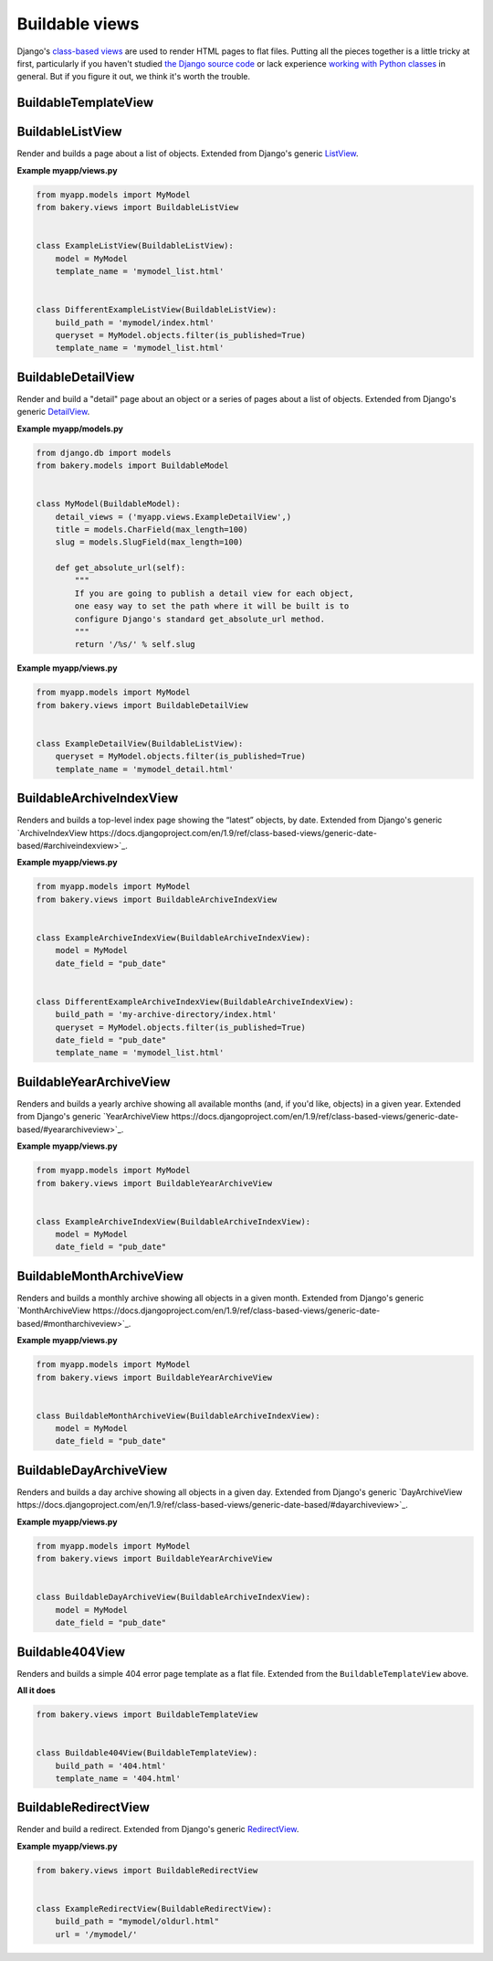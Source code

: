 Buildable views
===============

Django's `class-based views <https://docs.djangoproject.com/en/dev/topics/class-based-views/>`_  are used to render HTML pages to flat files. Putting all the pieces together is a little tricky at first, particularly if you haven't studied `the Django source code <https://github.com/django/django/tree/master/django/views/generic>`_ or lack experience `working with Python classes <http://www.diveintopython.net/object_oriented_framework/defining_classes.html>`_ in general. But if you figure it out, we think it's worth the trouble.

BuildableTemplateView
---------------------

.. py:class:: BuildableTemplateView(TemplateView, BuildableMixin)

    Renders and builds a simple template as a flat file. Extended from Django's
    generic `TemplateView <https://docs.djangoproject.com/en/dev/ref/class-based-views/base/#django.views.generic.base.TemplateView>`_.

    .. py:attribute:: build_path

        The target location of the built file in the ``BUILD_DIR``.
        ``index.html`` would place it at the built site's root.
        ``foo/index.html`` would place it inside a subdirectory. Required.

    .. py:attribute:: template_name

        The name of the template you would like Django to render. Required.

    .. py:method:: build()

        Writes the rendered template's HTML to a flat file. Only override this if you know what you're doing.

    .. py:attribute:: build_method

        An alias to the ``build`` method used by the :doc:`management commands </managementcommands>`

    **Example myapp/views.py**

    .. code-block:: python

        from bakery.views import BuildableTemplateView

        class ExampleTemplateView(BuildableTemplateView):
            build_path = 'examples/index.html'
            template_name = 'examples.html'


BuildableListView
-----------------

.. class:: BuildableListView(ListView, BuildableMixin)

    Render and builds a page about a list of objects. Extended from Django's
    generic `ListView <https://docs.djangoproject.com/en/dev/ref/class-based-views/generic-display/#django.views.generic.list.ListView>`_.

    .. attribute:: model

        A Django database model where the list of objects can be drawn
        with a ``Model.objects.all()`` query. Optional. If you want to provide
        a more specific list, define the ``queryset`` attribute instead.

    .. attribute:: queryset

        The list of objects that will be provided to the template. Can be
        any iterable of items, not just a Django queryset. Optional, but
        if this attribute is not defined the ``model`` attribute must be
        defined.

    .. attribute:: build_path

        The target location of the flat file in the ``BUILD_DIR``.
        Optional. The default is ``index.html``,  would place the flat file
        at the site's root. Defining it as ``foo/index.html`` would place
        the flat file inside a subdirectory.

    .. attribute:: template_name

        The template you would like Django to render. You need
        to override this if you don't want to rely on the Django ``ListView``
        defaults.

    .. py:attribute:: build_method

        An alias to the ``build_queryset`` method used by the :doc:`management commands </managementcommands>`

    .. py:method:: build_queryset()

        Writes the rendered template's HTML to a flat file. Only override this if you know what you're doing.

    **Example myapp/views.py**

    .. code-block:: python

        from myapp.models import MyModel
        from bakery.views import BuildableListView


        class ExampleListView(BuildableListView):
            model = MyModel
            template_name = 'mymodel_list.html'


        class DifferentExampleListView(BuildableListView):
            build_path = 'mymodel/index.html'
            queryset = MyModel.objects.filter(is_published=True)
            template_name = 'mymodel_list.html'

.. _buildable-detail-view:

BuildableDetailView
-------------------

.. class:: BuildableDetailView(DetailView, BuildableMixin)

    Render and build a "detail" page about an object or a series of pages
    about a list of objects. Extended from Django's generic `DetailView <https://docs.djangoproject.com/en/dev/ref/class-based-views/generic-display/#detailview>`_.

    .. attribute:: model

        A Django database model where the list of objects can be drawn
        with a ``Model.objects.all()`` query. Optional. If you want to provide
        a more specific list, define the ``queryset`` attribute instead.

    .. attribute:: queryset

        The Django model queryset objects are to be looked up from. Optional, but
        if this attribute is not defined the ``model`` attribute must be
        defined.

    .. attribute:: template_name

        The name of the template you would like Django to render. You need
        to override this if you don't want to rely on the default, which is
        ``os.path.join(settings.BUILD_DIR, obj.get_absolute_url(), 'index.html')``.

    .. method:: get_build_path(obj)

        Used to determine where to build the detail page. Override this if you
        would like your detail page at a different location. By default it
        will be built at ``os.path.join(obj.get_url(), "index.html"``.

    .. method:: get_html(obj)

        How to render the output for the provided object's page. If you choose to render
        using something other than a Django template, like HttpResponse for
        instance, you will want to override this. By default it uses the template
        object's default ``render`` method.

    .. _get_url
    .. method:: get_url(obj)

        Returns the build directory, and therefore the URL, where the provided
        object's flat file should be placed. By default it is ``obj.get_absolute_url()``,
        so simplify defining that on your model is enough.

    .. py:attribute:: build_method

        An alias to the ``build_queryset`` method used by the :doc:`management commands </managementcommands>`

    .. py:method:: build_object(obj)

        Writes the rendered HTML for the template and the provided object to the build directory.

    .. py:method:: build_queryset()

        Writes the rendered template's HTML for each object in the ``queryset`` or ``model`` to a flat file. Only override this if you know what you're doing.

    .. py:method:: unbuild_object(obj)

        Deletes the directory where the provided object's flat files are stored.

    **Example myapp/models.py**

    .. code-block:: python

        from django.db im­port mod­els
        from bakery.mod­els im­port Build­ableMod­el


        class My­Mod­el(Build­ableMod­el):
            de­tail_views = ('myapp.views.ExampleDetailView',)
            title = mod­els.Char­Field(max_length=100)
            slug = models.SlugField(max_length=100)

            def get_absolute_url(self):
                """
                If you are going to publish a detail view for each object,
                one easy way to set the path where it will be built is to
                configure Django's standard get_absolute_url method.
                """
                return '/%s/' % self.slug

    **Example myapp/views.py**

    .. code-block:: python

        from myapp.models import MyModel
        from bakery.views import BuildableDetailView


        class ExampleDetailView(BuildableListView):
            queryset = MyModel.objects.filter(is_published=True)
            template_name = 'mymodel_detail.html'


BuildableArchiveIndexView
-------------------------

.. class:: BuildableArchiveIndexView(ArchiveIndexView, BuildableMixin)

    Renders and builds a top-level index page showing the “latest” objects,
    by date. Extended from Django's generic `ArchiveIndexView https://docs.djangoproject.com/en/1.9/ref/class-based-views/generic-date-based/#archiveindexview>`_.

    .. attribute:: model

        A Django database model where the list of objects can be drawn
        with a ``Model.objects.all()`` query. Optional. If you want to provide
        a more specific list, define the ``queryset`` attribute instead.

    .. attribute:: queryset

        The list of objects that will be provided to the template. Can be
        any iterable of items, not just a Django queryset. Optional, but
        if this attribute is not defined the ``model`` attribute must be
        defined.

    .. attribute:: build_path

        The target location of the flat file in the ``BUILD_DIR``.
        Optional. The default is ``archive/index.html``,  would place the flat file
        at the '/archive/' URL.

    .. attribute:: template_name

        The template you would like Django to render. You need
        to override this if you don't want to rely on the Django default,
        which is ``<model_name_lowercase>_archive.html``.

    .. py:attribute:: build_method

        An alias to the ``build_queryset`` method used by the :doc:`management commands </managementcommands>`

    .. py:method:: build_queryset()

        Writes the rendered template's HTML to a flat file. Only override this if you know what you're doing.

    **Example myapp/views.py**

    .. code-block:: python

        from myapp.models import MyModel
        from bakery.views import BuildableArchiveIndexView


        class ExampleArchiveIndexView(BuildableArchiveIndexView):
            model = MyModel
            date_field = "pub_date"


        class DifferentExampleArchiveIndexView(BuildableArchiveIndexView):
            build_path = 'my-archive-directory/index.html'
            queryset = MyModel.objects.filter(is_published=True)
            date_field = "pub_date"
            template_name = 'mymodel_list.html'


BuildableYearArchiveView
------------------------

.. class:: BuildableYearArchiveView(YearArchiveView, BuildableMixin)

    Renders and builds a yearly archive showing all available months
    (and, if you'd like, objects) in a given year. Extended from Django's generic `YearArchiveView https://docs.djangoproject.com/en/1.9/ref/class-based-views/generic-date-based/#yeararchiveview>`_.

    .. attribute:: model

        A Django database model where the list of objects can be drawn
        with a ``Model.objects.all()`` query. Optional. If you want to provide
        a more specific list, define the ``queryset`` attribute instead.

    .. attribute:: queryset

        The list of objects that will be provided to the template. Can be
        any iterable of items, not just a Django queryset. Optional, but
        if this attribute is not defined the ``model`` attribute must be
        defined.

    .. attribute:: template_name

        The template you would like Django to render. You need
        to override this if you don't want to rely on the Django default,
        which is ``<model_name_lowercase>_archive_year.html``.

    .. method:: get_build_path(obj)

        Used to determine where to build the detail page. Override this if you
        would like your detail page at a different location. By default it
        will be built at ``os.path.join(obj.get_url(), "index.html"``.

    **Example myapp/views.py**

    .. code-block:: python

        from myapp.models import MyModel
        from bakery.views import BuildableYearArchiveView


        class ExampleArchiveIndexView(BuildableArchiveIndexView):
            model = MyModel
            date_field = "pub_date"


BuildableMonthArchiveView
-------------------------

.. class:: BuildableMonthArchiveView(MonthArchiveView, BuildableMixin)

    Renders and builds a monthly archive showing all objects in a given month. Extended from Django's generic `MonthArchiveView https://docs.djangoproject.com/en/1.9/ref/class-based-views/generic-date-based/#montharchiveview>`_.

    .. attribute:: model

        A Django database model where the list of objects can be drawn
        with a ``Model.objects.all()`` query. Optional. If you want to provide
        a more specific list, define the ``queryset`` attribute instead.

    .. attribute:: queryset

        The list of objects that will be provided to the template. Can be
        any iterable of items, not just a Django queryset. Optional, but
        if this attribute is not defined the ``model`` attribute must be
        defined.

    .. attribute:: template_name

        The template you would like Django to render. You need
        to override this if you don't want to rely on the Django default,
        which is ``<model_name_lowercase>_archive_month.html``.

    .. method:: get_build_path(obj)

        Used to determine where to build the detail page. Override this if you
        would like your detail page at a different location. By default it
        will be built at ``os.path.join(obj.get_url(), "index.html"``.

    **Example myapp/views.py**

    .. code-block:: python

        from myapp.models import MyModel
        from bakery.views import BuildableYearArchiveView


        class BuildableMonthArchiveView(BuildableArchiveIndexView):
            model = MyModel
            date_field = "pub_date"

BuildableDayArchiveView
-----------------------

.. class:: BuildableDayArchiveView(DayArchiveView, BuildableMixin)

    Renders and builds a day archive showing all objects in a given day. Extended from Django's generic `DayArchiveView https://docs.djangoproject.com/en/1.9/ref/class-based-views/generic-date-based/#dayarchiveview>`_.

    .. attribute:: model

        A Django database model where the list of objects can be drawn
        with a ``Model.objects.all()`` query. Optional. If you want to provide
        a more specific list, define the ``queryset`` attribute instead.

    .. attribute:: queryset

        The list of objects that will be provided to the template. Can be
        any iterable of items, not just a Django queryset. Optional, but
        if this attribute is not defined the ``model`` attribute must be
        defined.

    .. attribute:: template_name

        The template you would like Django to render. You need
        to override this if you don't want to rely on the Django default,
        which is ``<model_name_lowercase>_archive_day.html``.

    .. method:: get_build_path(obj)

        Used to determine where to build the detail page. Override this if you
        would like your detail page at a different location. By default it
        will be built at ``os.path.join(obj.get_url(), "index.html"``.

    **Example myapp/views.py**

    .. code-block:: python

        from myapp.models import MyModel
        from bakery.views import BuildableYearArchiveView


        class BuildableDayArchiveView(BuildableArchiveIndexView):
            model = MyModel
            date_field = "pub_date"

Buildable404View
----------------

.. class:: Buildable404View(BuildableTemplateView)

    Renders and builds a simple 404 error page template as a flat file. Extended from the ``BuildableTemplateView`` above.

    **All it does**

    .. code-block:: python

        from bakery.views import BuildableTemplateView


        class Buildable404View(BuildableTemplateView):
            build_path = '404.html'
            template_name = '404.html'


BuildableRedirectView
---------------------

.. class:: BuildableRedirectView(RedirectView, BuildableMixin)

    Render and build a redirect. Extended from Django's generic
    `RedirectView <https://docs.djangoproject.com/en/dev/ref/class-based-views/base/#redirectview>`_.

    .. py:attribute:: build_path

        The URL being requested, which will be published as a flatfile
        with a redirect away from it.

    .. py:attribute:: url

        The URL where redirect will send the user. Operates
        in the same way as the standard generic RedirectView.

    **Example myapp/views.py**

    .. code-block:: python

        from bakery.views import BuildableRedirectView


        class ExampleRedirectView(BuildableRedirectView):
            build_path = "mymodel/oldurl.html"
            url = '/mymodel/'
